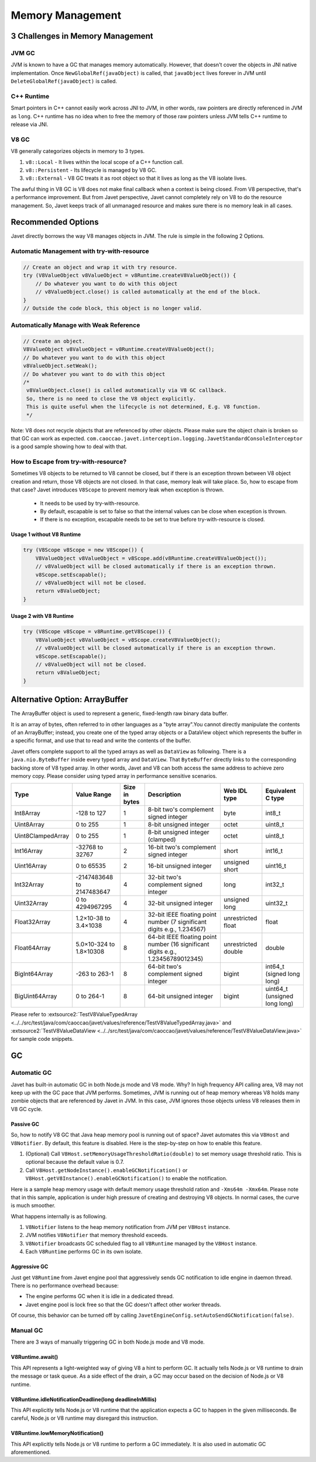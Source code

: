 =================
Memory Management
=================

3 Challenges in Memory Management
=================================

JVM GC
------

JVM is known to have a GC that manages memory automatically. However, that doesn't cover the objects in JNI native implementation. Once ``NewGlobalRef(javaObject)`` is called, that ``javaObject`` lives forever in JVM until ``DeleteGlobalRef(javaObject)`` is called.

C++ Runtime
-----------

Smart pointers in C++ cannot easily work across JNI to JVM, in other words, raw pointers are directly referenced in JVM as ``long``. C++ runtime has no idea when to free the memory of those raw pointers unless JVM tells C++ runtime to release via JNI.

V8 GC
-----

V8 generally categorizes objects in memory to 3 types.

1. ``v8::Local`` - It lives within the local scope of a C++ function call.
2. ``v8::Persistent`` - Its lifecycle is managed by V8 GC.
3. ``v8::External`` - V8 GC treats it as root object so that it lives as long as the V8 isolate lives.

The awful thing in V8 GC is V8 does not make final callback when a context is being closed. From V8 perspective, that's a performance improvement. But from Javet perspective, Javet cannot completely rely on V8 to do the resource management. So, Javet keeps track of all unmanaged resource and makes sure there is no memory leak in all cases.

Recommended Options
===================

Javet directly borrows the way V8 manages objects in JVM. The rule is simple in the following 2 Options.

Automatic Management with try-with-resource
-------------------------------------------

.. code-block:: java

    // Create an object and wrap it with try resource.
    try (V8ValueObject v8ValueObject = v8Runtime.createV8ValueObject()) {
        // Do whatever you want to do with this object
        // v8ValueObject.close() is called automatically at the end of the block.
    }
    // Outside the code block, this object is no longer valid.

Automatically Manage with Weak Reference
----------------------------------------

.. code-block:: java

    // Create an object.
    V8ValueObject v8ValueObject = v8Runtime.createV8ValueObject();
    // Do whatever you want to do with this object
    v8ValueObject.setWeak();
    // Do whatever you want to do with this object
    /*
     v8ValueObject.close() is called automatically via V8 GC callback.
     So, there is no need to close the V8 object explicitly.
     This is quite useful when the lifecycle is not determined, E.g. V8 function.
     */

Note: V8 does not recycle objects that are referenced by other objects. Please make sure the object chain is broken so that GC can work as expected. ``com.caoccao.javet.interception.logging.JavetStandardConsoleInterceptor`` is a good sample showing how to deal with that.

How to Escape from try-with-resource?
-------------------------------------

Sometimes V8 objects to be returned to V8 cannot be closed, but if there is an exception thrown between V8 object creation and return, those V8 objects are not closed. In that case, memory leak will take place. So, how to escape from that case? Javet introduces ``V8Scope`` to prevent memory leak when exception is thrown.

 * It needs to be used by try-with-resource.
 * By default, escapable is set to false so that the internal values can be close when exception is thrown.
 * If there is no exception, escapable needs to be set to true before try-with-resource is closed.

Usage 1 without V8 Runtime
^^^^^^^^^^^^^^^^^^^^^^^^^^

.. code-block:: java

   try (V8Scope v8Scope = new V8Scope()) {
       V8ValueObject v8ValueObject = v8Scope.add(v8Runtime.createV8ValueObject());
       // v8ValueObject will be closed automatically if there is an exception thrown.
       v8Scope.setEscapable();
       // v8ValueObject will not be closed.
       return v8ValueObject;
   }

Usage 2 with V8 Runtime
^^^^^^^^^^^^^^^^^^^^^^^^^^

.. code-block:: java

   try (V8Scope v8Scope = v8Runtime.getV8Scope()) {
       V8ValueObject v8ValueObject = v8Scope.createV8ValueObject();
       // v8ValueObject will be closed automatically if there is an exception thrown.
       v8Scope.setEscapable();
       // v8ValueObject will not be closed.
       return v8ValueObject;
   }

Alternative Option: ArrayBuffer
===============================

The ArrayBuffer object is used to represent a generic, fixed-length raw binary data buffer.

It is an array of bytes, often referred to in other languages as a "byte array".You cannot directly manipulate the contents of an ArrayBuffer; instead, you create one of the typed array objects or a DataView object which represents the buffer in a specific format, and use that to read and write the contents of the buffer.

Javet offers complete support to all the typed arrays as well as ``DataView`` as following. There is a ``java.nio.ByteBuffer`` inside every typed array and ``DataView``. That ``ByteBuffer`` directly links to the corresponding backing store of V8 typed array. In other words, Javet and V8 can both access the same address to achieve zero memory copy. Please consider using typed array in performance sensitive scenarios.

+-------------------+-----------------------------+---------------+------------------------------------------------------------------------------------+---------------------+-------------------------------+
|        Type       |         Value Range         | Size in bytes |                                     Description                                    |     Web IDL type    |       Equivalent C type       |
+===================+=============================+===============+====================================================================================+=====================+===============================+
| Int8Array         | -128 to 127                 | 1             | 8-bit two's complement signed   integer                                            | byte                | int8_t                        |
+-------------------+-----------------------------+---------------+------------------------------------------------------------------------------------+---------------------+-------------------------------+
| Uint8Array        | 0 to 255                    | 1             | 8-bit unsigned integer                                                             | octet               | uint8_t                       |
+-------------------+-----------------------------+---------------+------------------------------------------------------------------------------------+---------------------+-------------------------------+
| Uint8ClampedArray | 0 to 255                    | 1             | 8-bit unsigned integer (clamped)                                                   | octet               | uint8_t                       |
+-------------------+-----------------------------+---------------+------------------------------------------------------------------------------------+---------------------+-------------------------------+
| Int16Array        | -32768 to 32767             | 2             | 16-bit two's complement signed   integer                                           | short               | int16_t                       |
+-------------------+-----------------------------+---------------+------------------------------------------------------------------------------------+---------------------+-------------------------------+
| Uint16Array       | 0 to 65535                  | 2             | 16-bit unsigned integer                                                            | unsigned short      | uint16_t                      |
+-------------------+-----------------------------+---------------+------------------------------------------------------------------------------------+---------------------+-------------------------------+
| Int32Array        | -2147483648   to 2147483647 | 4             | 32-bit two's complement signed   integer                                           | long                | int32_t                       |
+-------------------+-----------------------------+---------------+------------------------------------------------------------------------------------+---------------------+-------------------------------+
| Uint32Array       | 0 to 4294967295             | 4             | 32-bit unsigned integer                                                            | unsigned long       | uint32_t                      |
+-------------------+-----------------------------+---------------+------------------------------------------------------------------------------------+---------------------+-------------------------------+
| Float32Array      | 1.2×10-38 to 3.4×1038       | 4             | 32-bit IEEE floating point   number (7 significant digits e.g., 1.234567)          | unrestricted float  | float                         |
+-------------------+-----------------------------+---------------+------------------------------------------------------------------------------------+---------------------+-------------------------------+
| Float64Array      | 5.0×10-324 to 1.8×10308     | 8             | 64-bit IEEE floating point   number (16 significant digits e.g., 1.23456789012345) | unrestricted double | double                        |
+-------------------+-----------------------------+---------------+------------------------------------------------------------------------------------+---------------------+-------------------------------+
| BigInt64Array     | -263 to 263-1               | 8             | 64-bit two's complement signed   integer                                           | bigint              | int64_t (signed long long)    |
+-------------------+-----------------------------+---------------+------------------------------------------------------------------------------------+---------------------+-------------------------------+
| BigUint64Array    | 0 to 264-1                  | 8             | 64-bit unsigned integer                                                            | bigint              | uint64_t (unsigned long long) |
+-------------------+-----------------------------+---------------+------------------------------------------------------------------------------------+---------------------+-------------------------------+

Please refer to :extsource2:`TestV8ValueTypedArray <../../src/test/java/com/caoccao/javet/values/reference/TestV8ValueTypedArray.java>` and :extsource2:`TestV8ValueDataView <../../src/test/java/com/caoccao/javet/values/reference/TestV8ValueDataView.java>` for sample code snippets.

GC
==

Automatic GC
------------

Javet has built-in automatic GC in both Node.js mode and V8 mode. Why? In high frequency API calling area, V8 may not keep up with the GC pace that JVM performs. Sometimes, JVM is running out of heap memory whereas V8 holds many zombie objects that are referenced by Javet in JVM. In this case, JVM ignores those objects unless V8 releases them in V8 GC cycle.

Passive GC
^^^^^^^^^^

So, how to notify V8 GC that Java heap memory pool is running out of space? Javet automates this via ``V8Host`` and ``V8Notifier``. By default, this feature is disabled. Here is the step-by-step on how to enable this feature.

1. (Optional) Call ``V8Host.setMemoryUsageThresholdRatio(double)`` to set memory usage threshold ratio. This is optional because the default value is 0.7.
2. Call ``V8Host.getNodeInstance().enableGCNotification()`` or ``V8Host.getV8Instance().enableGCNotification()`` to enable the notification.

Here is a sample heap memory usage with default memory usage threshold ration and ``-Xms64m -Xmx64m``. Please note that in this sample, application is under high pressure of creating and destroying V8 objects. In normal cases, the curve is much smoother.

.. image:: ../resources/images/javet_memory_management_passive_gc.png
    :alt: Javet Memory Management Passive GC

What happens internally is as following.

1. ``V8Notifier`` listens to the heap memory notification from JVM per ``V8Host`` instance.
2. JVM notifies ``V8Notifier`` that memory threshold exceeds.
3. ``V8Notifier`` broadcasts GC scheduled flag to all ``V8Runtime`` managed by the ``V8Host`` instance.
4. Each ``V8Runtime`` performs GC in its own isolate.

Aggressive GC
^^^^^^^^^^^^^

Just get ``V8Runtime`` from Javet engine pool that aggressively sends GC notification to idle engine in daemon thread. There is no performance overhead because:

* The engine performs GC when it is idle in a dedicated thread.
* Javet engine pool is lock free so that the GC doesn't affect other worker threads.

Of course, this behavior can be turned off by calling ``JavetEngineConfig.setAutoSendGCNotification(false)``.

Manual GC
---------

There are 3 ways of manually triggering GC in both Node.js mode and V8 mode.

V8Runtime.await()
^^^^^^^^^^^^^^^^^

This API represents a light-weighted way of giving V8 a hint to perform GC. It actually tells Node.js or V8 runtime to drain the message or task queue. As a side effect of the drain, a GC may occur based on the decision of Node.js or V8 runtime.

V8Runtime.idleNotificationDeadline(long deadlineInMillis)
^^^^^^^^^^^^^^^^^^^^^^^^^^^^^^^^^^^^^^^^^^^^^^^^^^^^^^^^^

This API explicitly tells Node.js or V8 runtime that the application expects a GC to happen in the given milliseconds. Be careful, Node.js or V8 runtime may disregard this instruction.

V8Runtime.lowMemoryNotification()
^^^^^^^^^^^^^^^^^^^^^^^^^^^^^^^^^

This API explicitly tells Node.js or V8 runtime to perform a GC immediately. It is also used in automatic GC aforementioned.

